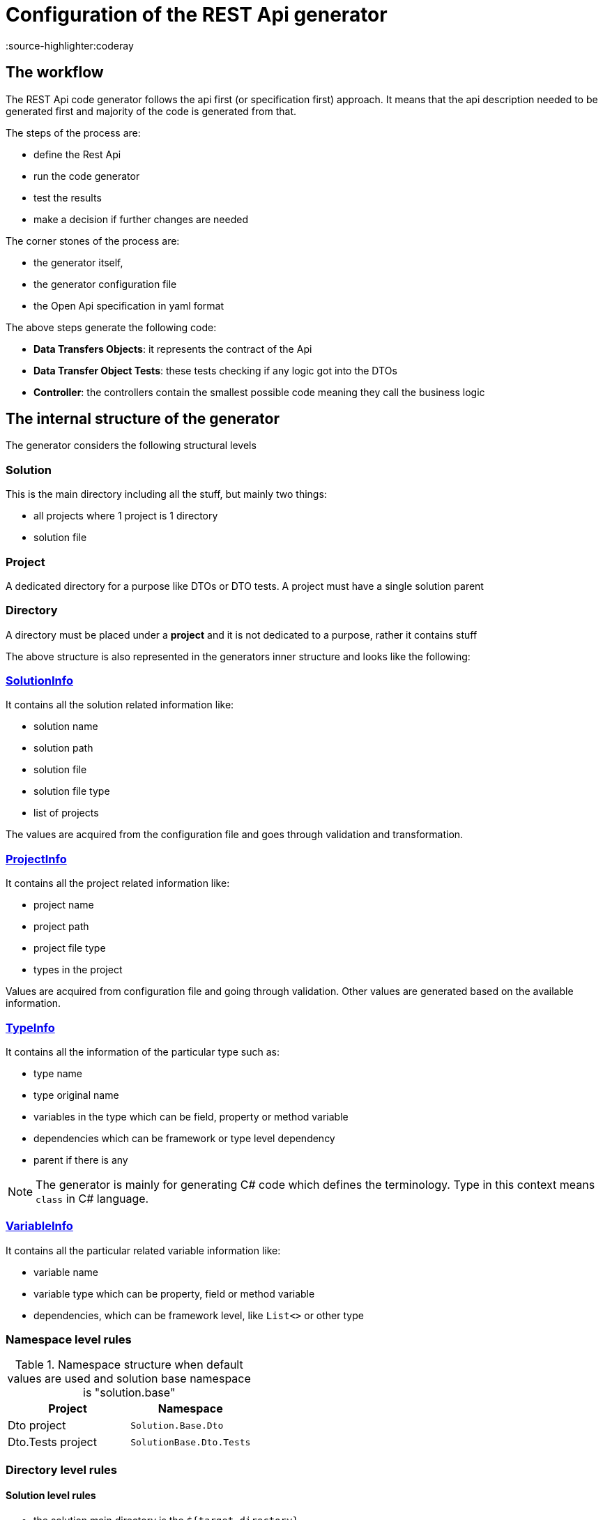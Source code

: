 = Configuration of the REST Api generator
:source-highlighter:coderay

== The workflow

The REST Api code generator follows the api first (or specification first) approach.
It means that the api description needed to be generated first and majority of the code is generated from that.

The steps of the process are:

- define the Rest Api
- run the code generator
- test the results
- make a decision if further changes are needed

The corner stones of the process are:

- the generator itself,
- the generator configuration file
- the Open Api specification in yaml format

The above steps generate the following code:

- *Data Transfers Objects*: it represents the contract of the Api
- *Data Transfer Object Tests*: these tests checking if any logic got into the DTOs
- *Controller*: the controllers contain the smallest possible code meaning they call the business logic

== The internal structure of the generator

The generator considers the following structural levels

=== Solution

This is the main directory including all the stuff, but mainly two things:

- all projects where 1 project is 1 directory
- solution file

=== Project

A dedicated directory for a purpose like DTOs or DTO tests.
A project must have a single solution parent

=== Directory

A directory must be placed under a *project* and it is not dedicated to a purpose, rather it contains stuff

The above structure is also represented in the generators inner structure and looks like the following:

=== https://github.com/EncyclopediaGalactica/EncyclopediaGalactica/blob/main/Tools/Generator/Generator/Generator/Models/SolutionInfo.cs[SolutionInfo]

It contains all the solution related information like:

- solution name
- solution path
- solution file
- solution file type
- list of projects

The values are acquired from the configuration file and goes through validation and transformation.

=== https://github.com/EncyclopediaGalactica/EncyclopediaGalactica/blob/main/Tools/Generator/Generator/Generator/Models/ProjectInfo.cs[ProjectInfo]

It contains all the project related information like:

- project name
- project path
- project file type
- types in the project

Values are acquired from configuration file and going through validation.
Other values are generated based on the available information.

=== https://github.com/EncyclopediaGalactica/EncyclopediaGalactica/blob/main/Tools/Generator/Generator/Generator/Models/TypeInfo.cs[TypeInfo]

It contains all the information of the particular type such as:

- type name
- type original name
- variables in the type which can be field, property or method variable
- dependencies which can be framework or type level dependency
- parent if there is any

[NOTE]
====
The generator is mainly for generating C# code which defines the terminology.
Type in this context means `class` in C# language.
====

=== https://github.com/EncyclopediaGalactica/EncyclopediaGalactica/blob/main/Tools/Generator/Generator/Generator/Models/VariableInfo.cs[VariableInfo]

It contains all the particular related variable information like:

- variable name
- variable type which can be property, field or method variable
- dependencies, which can be framework level, like `List<>` or other type

=== Namespace level rules

.Namespace structure when default values are used and solution base namespace is "solution.base"
|===
|Project|Namespace

| Dto project
| `Solution.Base.Dto`

| Dto.Tests project
| `SolutionBase.Dto.Tests`


|===

=== Directory level rules

==== Solution level rules

- the solution main directory is the `${target_directory}`
- the solution file is placed in the `${target_directory}` with the name of `${solution_name}.${solution_file_type}` which is in the case of C# is `.sln`
- the solution has a base namespace value which has to be provided via configuration file

==== Dto Project level rules

- the Dto project is placed in the `${target_directory}/${dto_project_name}.Dto` directory
- the Dto project file is placed in the `${target_directory}/${dto_project_name}.Dto` directory with the name of `${dto_project_name}.Dto.${solution_project_file_type}`, e.g. in case of C# it is `.csproj`
- the Dto project has namespace value which is generated from the solution base namespace value using the following rule `${solution_base_namespace}.${dto_project_namespace}`, but its default value is `Dto`

==== Dto Test project level rules

- the Dto Test project is placed in the `${target_directory}/${dto_project_name}.Dto.Test` directory
- the Dto Test project file is placed in the `${target_directory}/${dto_project_name}.Dto.Test` directory with the name of `${dto_project_name}.Dto.Test.${solution_project_file_type}`, e.g. in case of C# it is `.csproj`
- the Dto Test project has namespace value which is generated from the solution base namespace value using the following rule `${solution_base_namespace}.${dto_project_namespace}.Test`, but its default value is `Dto`

=== Input validation

The generator applies validation in the following order:

- input validation of the configuration values from the configuration file
- target directory structure validation

== Configuration via configuration file

== Schema

.Json configuration
[source,json]
----
{
  "$schema": "https://something.com/schema.json"
}
----

It defines the schema information for the configuration file.

== Lang

.Json file "Lang" value configuration
[source,json]
----
{
  "lang": "csharp"
}
----

It defines the target language.

.Input validation rules
|===
|Input |Validation result

| valid input
| code generation

| `null`
| throws

| `string.empty`
| throws

| `  ` (whitespace)
| throws

|===

.Available languages and their configuration value
|===
|Language|Configuration value

| C-sharp
| `csharp`

|===

== Open Api specification path

The path must points to the Open Api file in yaml format which will be used for generating source code.

.Json file "Open Api Specification Path" value configuration
[source,json]
----
{
  "openapi_specification_path": "absolute or relative path to the Open Api file in yaml format"
}
----

.Input validation rules
|===
|Input|Validation result

| Valid input
| Code generation

| `null`
| throws

| `string.empty`
| throws

| `  ` (whitespace)
| throws
|===

[NOTE]
====
The generator uses `FluentValidation` for input value validation.
This process does not include checking if the provided path points to an existing place on the disk or not.
This will be checked later in the process.
====

=== Target directory

The place on the disk where all the generated code will be placed.
The directory must exist.
The directory path can be both absolute or relative.

.Json file "target directory" value configuration
[source,json]
----
{
  "target_directory": "absolute or relative path to the target directory" 
}
----

.Input validation rules
|===
|Input|Validation result

| Valid input
| Code generation

| `null`
| throws

| `string.empty`
| throws

| `  ` (whitespace)
| throws
|===

=== Solution Name

The name of the solution.
The generator will look for this file.
The provided configuration value will go through transformation if needed.

.Format of different languages
|===
|Language|Format

|C-sharp
|Solution.Name
|===

.Providing "Solution Name" configuration value in the json file
[source,json]
----
{
  "solution_name": "Solution.Name"
}
----

.Input validation rules
|===
|Input|Validation result

| Valid input
| Code generation

| `null`
| throws

| `string.empty`
| throws

| `  ` (whitespace)
| throws

| First char is any other than letter
| throws

|Contains special character other than dot (.)
| throws
|===

=== Solution Base Namespace

The solution base namespace is the starting point to generate the namespaces for the projects.

.Providing "Solution Base Namespace" value via json configuration
[source,json]
----
{
  "solution_base_namespace": "Something.Namespace"
}
----

.Input validation and transformation rules
|===
|Input|Validation and/or transformation result

| `null`
| throws

| `string.empty`
| throws

| `  ` (whitespace)
| throws

|something.namespace
|`Something.Namespace`

|something.
|`Something`

|.something
|`Something`
|===

=== Solution File Type

The solution file type is an input for the generator to build paths.
The provided value will be validated and if necessary will also be transformed.

.Providing "Solution file type" configuration value via json configuration
[source,json]
----
{
  "solution_file_type": "sln"
}
----

.Solution file type default values
|===
|Language|Default value

|C#
|`sln`
|===

.Input validation and transformation rules
|===
|Input |Validation or transformation result

| `null`
| throws

| `string.empty`
| throws

| `  ` (whitespace)
| throws

|contains anything than letters
|throws

|`.sln`
|`sln`

|uppercase letters
|lowercase letters
|===

=== Solution Project File Type

The solution project file type is an input for the generator to build paths.
The provided value will be validated and if necessary will also be transformed.

.Providing "Solution project file type" configuration value via json configuration
[source,json]
----
{
  "solution_project_file_type": "csproj"
}
----

.Solution file type default values
|===
|Language|Default value

|C#
|`csproj`
|===

.Input validation and transformation rules
|===
|Input |Validation or transformation result

| `null`
| throws

| `string.empty`
| throws

| `  ` (whitespace)
| throws

|contains anything than letters
|throws

|`.csproj`
|`csproj`

|uppercase letters
|lowercase letters
|===

=== Dto project name

The Dto project name value defines the following in terms of generating code:

- where the generator will look for the Dto project as it will create a path based on the provided name

.Input validation rules and result
|===
|Input|Validation result

| Valid input
| Code generation

| `null`
| throws

| `string.empty`
| throws

| `  ` (whitespace)
| throws

|Special character other than '-', '_' and '.'
|throws

|First character is not letter
|throws

|First character after the dot is not letter
|throws
|===

.Language specific transformation rules
|===
|Language|Format

|csharp
|Dto.Project.Name
|===